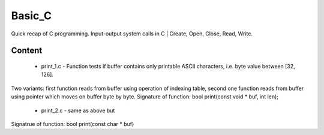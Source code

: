 ***************
Basic_C
***************
Quick recap of C programming. Input-output system calls in C | Create, Open, Close, Read, Write.

Content
--------
 * print_1.c - Function tests if buffer contains only printable ASCII characters, i.e. byte value between [32, 126].
Two variants: first function reads from buffer using operation of indexing table, second one function reads from buffer using pointer which moves on buffer byte by byte.
Signature of function: bool print(const void * buf, int len);
 * print_2.c - same as above but
Signatrue of function: bool print(const char * buf)
